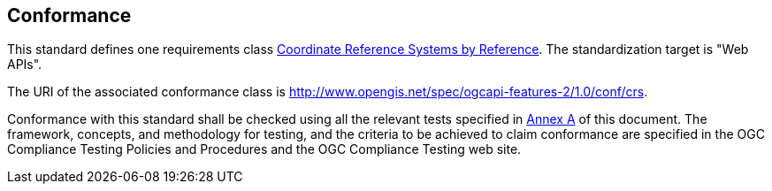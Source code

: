 == Conformance

This standard defines one requirements class <<rc_crs,Coordinate Reference Systems by Reference>>. The standardization target is "Web APIs".

The URI of the associated conformance class is http://www.opengis.net/spec/ogcapi-features-2/1.0/conf/crs.

Conformance with this standard shall be checked using all the relevant tests specified in <<ats,Annex A>> of this document. The framework, concepts, and methodology for testing, and the criteria to be achieved to claim conformance are specified in the OGC Compliance Testing Policies and Procedures and the OGC Compliance Testing web site.
